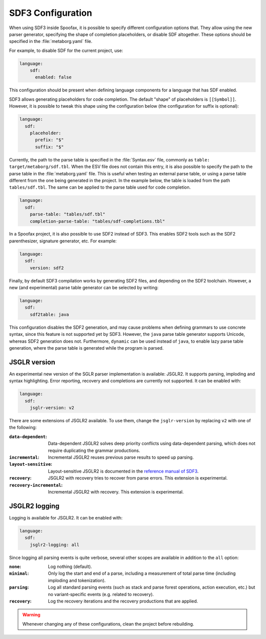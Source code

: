 .. _sdf3-configuration:

SDF3 Configuration
------------------

When using SDF3 inside Spoofax, it is possible to specify different configuration options that. They allow
using the new parser generator, specifying the shape of completion placeholders, or disable
SDF altogether. These options should be specified in the :file:`metaborg.yaml` file.

For example, to disable SDF for the current project, use:

.. code-block:: yaml

   language:
       sdf:
         enabled: false

This configuration should be present when defining language components for a language that has SDF enabled.

SDF3 allows generating placeholders for code completion. The default "shape" of placeholders is ``[[Symbol]]``. However, it is possible
to tweak this shape using the configuration below (the configuration for suffix is optional):

.. code-block:: yaml

   language:
     sdf:
       placeholder:
         prefix: "$"
         suffix: "$"

Currently, the path to the parse table is specified in the :file:`Syntax.esv` file, commonly as ``table: target/metaborg/sdf.tbl``.
When the ESV file does not contain this entry, it is also possible to specify the path to the parse table in the :file:`metaborg.yaml` file.
This is useful when testing an external parse table, or using a parse table different from the one being generated in the project.
In the example below, the table is loaded from the path ``tables/sdf.tbl``. The same can be applied to the parse table used for code completion.

.. code-block:: yaml

   language:
     sdf:
       parse-table: "tables/sdf.tbl"
       completion-parse-table: "tables/sdf-completions.tbl"

In a Spoofax project, it is also possible to use SDF2 instead of SDF3. This enables SDF2 tools such as the SDF2 parenthesizer,
signature generator, etc. For example:

.. code-block:: yaml

   language:
     sdf:
       version: sdf2


Finally, by default SDF3 compilation works by generating SDF2 files, and depending on the SDF2 toolchain. However,
a new (and experimental) parse table generator can be selected by writing:

.. code-block:: yaml

   language:
     sdf:
       sdf2table: java

This configuration disables the SDF2 generation, and may cause problems when defining grammars to use concrete syntax, since
this feature is not supported yet by SDF3.
However, the ``java`` parse table generator supports Unicode, whereas SDF2 generation does not.
Furthermore, ``dynamic`` can be used instead of ``java``, to enable lazy parse table
generation, where the parse table is generated while the program is parsed.

JSGLR version
=============

An experimental new version of the SGLR parser implementation is available: JSGLR2. It supports parsing, imploding and
syntax highlighting. Error reporting, recovery and completions are currently not supported. It can be enabled with:

.. code-block:: yaml

   language:
     sdf:
       jsglr-version: v2

There are some extensions of JSGLR2 available. To use them, change the ``jsglr-version`` by replacing ``v2`` with
one of the following:

:``data-dependent``:       Data-dependent JSGLR2 solves deep priority conflicts using data-dependent parsing, which does
                           not require duplicating the grammar productions.
:``incremental``:          Incremental JSGLR2 reuses previous parse results to speed up parsing.
:``layout-sensitive``:     Layout-sensitive JSGLR2 is documented in the
                           `reference manual of SDF3 <reference.html#layout-sensitive-parsing>`_.
:``recovery``:             JSGLR2 with recovery tries to recover from parse errors. This extension is experimental.
:``recovery-incremental``: Incremental JSGLR2 with recovery. This extension is experimental.

JSGLR2 logging
==============

Logging is available for JSGLR2. It can be enabled with:

.. code-block:: yaml

   language:
     sdf:
       jsglr2-logging: all

Since logging all parsing events is quite verbose, several other scopes are available in addition to the ``all`` option:

:``none``: Log nothing (default).
:``minimal``: Only log the start and end of a parse, including a measurement of total parse time (including imploding and tokenization).
:``parsing``: Log all standard parsing events (such as stack and parse forest operations, action execution, etc.) but no variant-specific events (e.g. related to recovery).
:``recovery``: Log the recovery iterations and the recovery productions that are applied.

.. warning:: Whenever changing any of these configurations, clean the project before rebuilding.

.. TODO: write documentation on how to use SDF3 outside of Spoofax
